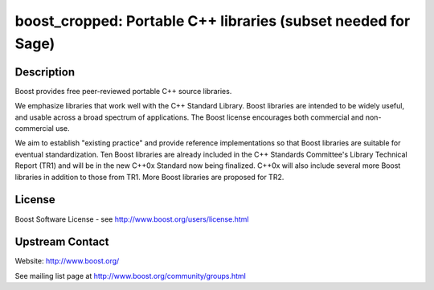 boost_cropped: Portable C++ libraries (subset needed for Sage)
==============================================================

Description
-----------

Boost provides free peer-reviewed portable C++ source libraries.

We emphasize libraries that work well with the C++ Standard Library.
Boost libraries are intended to be widely useful, and usable across a
broad spectrum of applications. The Boost license encourages both
commercial and non-commercial use.

We aim to establish "existing practice" and provide reference
implementations so that Boost libraries are suitable for eventual
standardization. Ten Boost libraries are already included in the C++
Standards Committee's Library Technical Report (TR1) and will be in the
new C++0x Standard now being finalized. C++0x will also include several
more Boost libraries in addition to those from TR1. More Boost libraries
are proposed for TR2.

License
-------

Boost Software License - see http://www.boost.org/users/license.html


Upstream Contact
----------------

Website: http://www.boost.org/

See mailing list page at http://www.boost.org/community/groups.html
